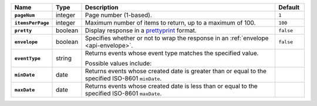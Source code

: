 .. list-table::
   :widths: 10 10 70 10
   :header-rows: 1
   :stub-columns: 1
 
   * - Name
     - Type
     - Description
     - Default
 
   * - ``pageNum``
     - integer
     - Page number (1-based).
     - ``1``
 
   * - ``itemsPerPage``
     - integer
     - Maximum number of items to return, up to a maximum of 100.
     - ``100``
 
   * - ``pretty``
     - boolean
     - Display response in a `prettyprint <https://en.wikipedia.org/wiki/Prettyprint?oldid=791126873>`_ format.
     - ``false``
 
   * - ``envelope``
     - boolean
     - Specifies whether or not to wrap the response in an :ref:`envelope <api-envelope>`.
     - ``false``
 
   * - ``eventType``
     - string
     - Returns events whose event type matches the specified value.
 
       Possible values include:
 
       .. include:: /includes/possibleValues-api-eventTypeName.rst

     -
 
   * - ``minDate``
     - date
     - Returns events whose created date is greater than or equal to the 
       specified ISO-8601 ``minDate``.
     - 
 
   * - ``maxDate``
     - date
     - Returns events whose created date is less than or equal to the
       specified ISO-8601  ``maxDate``.
     - 